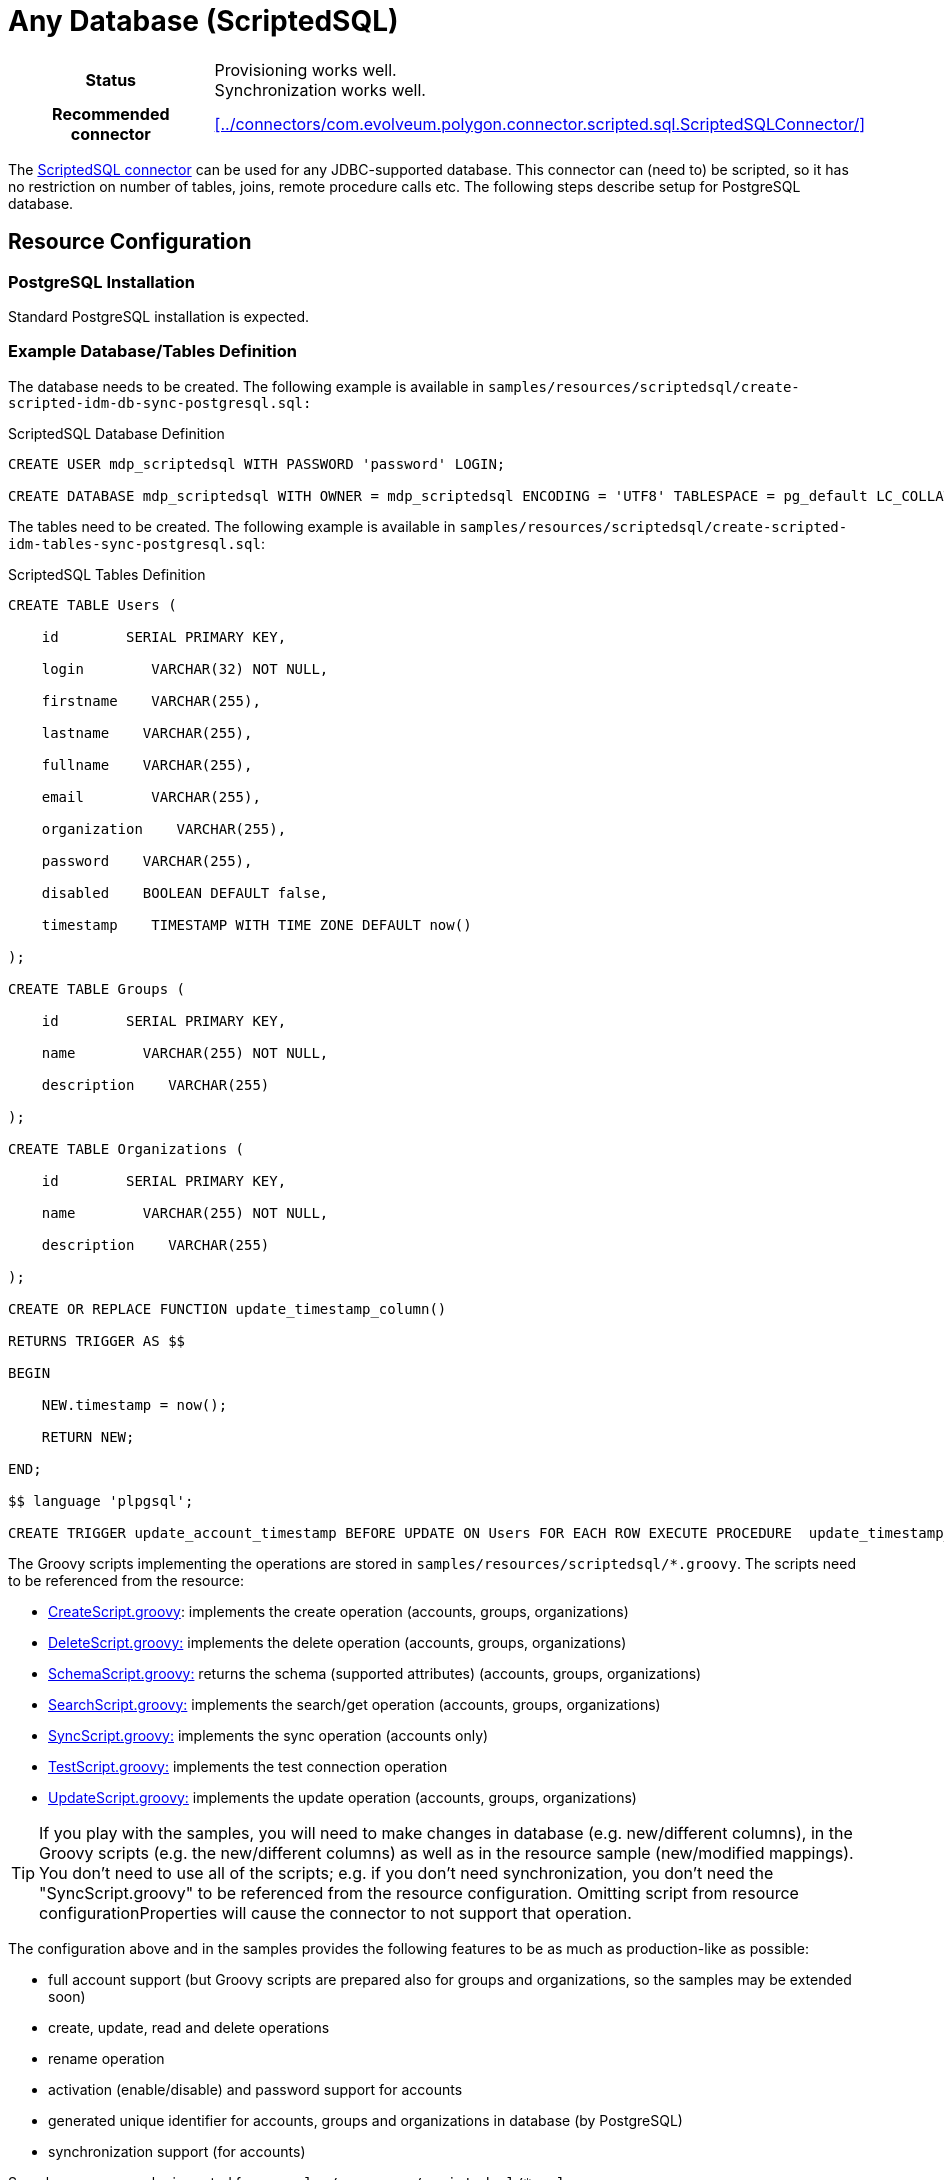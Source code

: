 = Any Database (ScriptedSQL)
:page-wiki-name: Any Database (ScriptedSQL)
:page-wiki-id: 17760631
:page-wiki-metadata-create-user: vix
:page-wiki-metadata-create-date: 2014-12-03T15:22:52.213+01:00
:page-wiki-metadata-modify-user: khazelton
:page-wiki-metadata-modify-date: 2020-04-24T15:31:10.397+02:00
:page-toc: top
:page-upkeep-status: orange
:page-upkeep-note: Still mentioning forgerock

[%autowidth,cols="h,1"]
|===
| Status
| Provisioning works well. +
Synchronization works well.

| Recommended connector
| xref:../connectors/com.evolveum.polygon.connector.scripted.sql.ScriptedSQLConnector/[]
|===


The xref:../../connectors/connectors/com.evolveum.polygon.connector.scripted.sql.ScriptedSQLConnector/[ScriptedSQL connector] can be used for any JDBC-supported database.
This connector can (need to) be scripted, so it has no restriction on number of tables, joins, remote procedure calls etc.
The following steps describe setup for PostgreSQL database.


== Resource Configuration


=== PostgreSQL Installation

Standard PostgreSQL installation is expected.


=== Example Database/Tables Definition

The database needs to be created.
The following example is available in `samples/resources/scriptedsql/create-scripted-idm-db-sync-postgresql.sql:`

.ScriptedSQL Database Definition
[source,sql]
----
CREATE USER mdp_scriptedsql WITH PASSWORD 'password' LOGIN;

CREATE DATABASE mdp_scriptedsql WITH OWNER = mdp_scriptedsql ENCODING = 'UTF8' TABLESPACE = pg_default LC_COLLATE = 'en_US.UTF-8' LC_CTYPE = 'en_US.UTF-8' CONNECTION LIMIT = -1;
----

The tables need to be created.
The following example is available in `samples/resources/scriptedsql/create-scripted-idm-tables-sync-postgresql.sql`:

.ScriptedSQL Tables Definition
[source,sql]
----
CREATE TABLE Users (

    id        SERIAL PRIMARY KEY,

    login        VARCHAR(32) NOT NULL,

    firstname    VARCHAR(255),

    lastname    VARCHAR(255),

    fullname    VARCHAR(255),

    email        VARCHAR(255),

    organization    VARCHAR(255),

    password    VARCHAR(255),

    disabled    BOOLEAN DEFAULT false,

    timestamp    TIMESTAMP WITH TIME ZONE DEFAULT now()

);

CREATE TABLE Groups (

    id        SERIAL PRIMARY KEY,

    name        VARCHAR(255) NOT NULL,

    description    VARCHAR(255)

);

CREATE TABLE Organizations (

    id        SERIAL PRIMARY KEY,

    name        VARCHAR(255) NOT NULL,

    description    VARCHAR(255)

);

CREATE OR REPLACE FUNCTION update_timestamp_column()

RETURNS TRIGGER AS $$

BEGIN

    NEW.timestamp = now();

    RETURN NEW;

END;

$$ language 'plpgsql';

CREATE TRIGGER update_account_timestamp BEFORE UPDATE ON Users FOR EACH ROW EXECUTE PROCEDURE  update_timestamp_column();
----


The Groovy scripts implementing the operations are stored in `samples/resources/scriptedsql/*.groovy`. The scripts need to be referenced from the resource:

* link:https://github.com/Evolveum/midpoint-samples/tree/master/samples/resources/scriptedsql/CreateScript.groovy[CreateScript.groovy]: implements the create operation (accounts, groups, organizations)

* link:https://github.com/Evolveum/midpoint-samples/tree/master/samples/resources/scriptedsql/DeleteScript.groovy[DeleteScript.groovy:] implements the delete operation (accounts, groups, organizations)

* link:https://github.com/Evolveum/midpoint-samples/tree/master/samples/resources/scriptedsql/SchemaScript.groovy[SchemaScript.groovy:] returns the schema (supported attributes) (accounts, groups, organizations)

* link:https://github.com/Evolveum/midpoint-samples/tree/master/samples/resources/scriptedsql/SearchScript.groovy[SearchScript.groovy:] implements the search/get operation (accounts, groups, organizations)

* link:https://github.com/Evolveum/midpoint-samples/tree/master/samples/resources/scriptedsql/SyncScript.groovy[SyncScript.groovy:] implements the sync operation (accounts only)

* link:https://github.com/Evolveum/midpoint-samples/tree/master/samples/resources/scriptedsql/TestScript.groovy[TestScript.groovy:] implements the test connection operation

* link:https://github.com/Evolveum/midpoint-samples/tree/master/samples/resources/scriptedsql/UpdateScript.groovy[UpdateScript.groovy:] implements the update operation (accounts, groups, organizations)

[TIP]
====
If you play with the samples, you will need to make changes in database (e.g. new/different columns), in the Groovy scripts (e.g. the new/different columns) as well as in the resource sample (new/modified mappings).
You don't need to use all of the scripts; e.g. if you don't need synchronization, you don't need the "SyncScript.groovy" to be referenced from the resource configuration.
Omitting script from resource configurationProperties will cause the connector to not support that operation.
====

The configuration above and in the samples provides the following features to be as much as production-like as possible:

* full account support (but Groovy scripts are prepared also for groups and organizations, so the samples may be extended soon)

* create, update, read and delete operations

* rename operation

* activation (enable/disable) and password support for accounts

* generated unique identifier for accounts, groups and organizations in database (by PostgreSQL)

* synchronization support (for accounts)

Sample resource can be imported from `samples/resources/scriptedsql/*.xml`.


If you wish to set up login, in case of the ScriptedSQL connector use the following:

[%autowidth]
|===
| Logger Name | Recommended log level

| org.forgerock.openicf.misc.scriptedcommon.ScriptedConnector
| TRACE

|===


The Groovy scripts may need changes to work on other databases.
They should be relatively simple to modify; the SyncScript.groovy for example, has been patched for PostgreSQL "timestamp" format.

[TIP]
====
Sometimes the proper syntax in the Groovy files might be tricky.
For example, this is real-life problem and its solution:

... _Originally, we were attempting to perform the call with an incorrect syntax:_

sql.call("{? = call STORED_PROCEDURE(?, ?)}",[Sql.VARCHAR, attributes?.get("pidm")?.get(0), Sql.VARCHAR])

_Proper syntax is:_ sql.call("? = call STORED_PROCEDURE(?, ?)",[Sql.VARCHAR, attributes?.get("pidm")?.get(0), Sql.VARCHAR])

_Note the absence of the enclosures {} in the second line._ +
_As this might be obvious to most Groovy devs, this gave us quite the headache since there's confusing information published regarding this method._

Shared by Rodrigo Yanis, thank you!
====


== Connector Configuration


=== JDBC Driver

The connector requires appropriate JDBC driver.
The driver needs to be available to the web server.
It usually has to be placed on on web server classpath.
E.g. this means copying the driver to `$TOMCAT_HOME/lib` directory if tomcat server is used and restarting the server.

[TIP]
====
We are aware of problems with ScriptedSQL connector and PostgreSQL database using the JDBC driver bundled with midPoint (version 9.1).
Upgrading the JDBC driver to 9.3 seems to fix the issue.
====


=== Connector Configuration Example

[source,xml]
----
<c:connectorConfiguration>
    <icfc:resultsHandlerConfiguration>
        <icfc:enableNormalizingResultsHandler>false</icfc:enableNormalizingResultsHandler>
        <icfc:enableFilteredResultsHandler>false</icfc:enableFilteredResultsHandler>
        <icfc:filteredResultsHandlerInValidationMode>true</icfc:filteredResultsHandlerInValidationMode>
        <icfc:enableAttributesToGetSearchResultsHandler>false</icfc:enableAttributesToGetSearchResultsHandler>
    </icfc:resultsHandlerConfiguration>

    <!-- Configuration specific for the ScriptedSQL connector -->
    <icfc:configurationProperties xmlns:icscscriptedsql="http://midpoint.evolveum.com/xml/ns/public/connector/icf-1/bundle/com.evolveum.polygon.connector-scripted-sql/com.evolveum.polygon.connector.scripted.sql.ScriptedSQLConnector">
        <icscscriptedsql:createScriptFileName>CreateScript.groovy</icscscriptedsql:createScriptFileName>
        <icscscriptedsql:updateScriptFileName>UpdateScript.groovy</icscscriptedsql:updateScriptFileName>
        <icscscriptedsql:deleteScriptFileName>DeleteScript.groovy</icscscriptedsql:deleteScriptFileName>
        <icscscriptedsql:schemaScriptFileName>SchemaScript.groovy</icscscriptedsql:schemaScriptFileName>
        <icscscriptedsql:searchScriptFileName>SearchScript.groovy</icscscriptedsql:searchScriptFileName>
        <icscscriptedsql:testScriptFileName>TestScript.groovy</icscscriptedsql:testScriptFileName>
        <icscscriptedsql:syncScriptFileName>SyncScript.groovy</icscscriptedsql:syncScriptFileName>
        <icscscriptedsql:scriptRoots>/path/to/all/scripts/</icscscriptedsql:scriptRoots>
        <icscscriptedsql:classpath>.</icscscriptedsql:classpath>
        <icscscriptedsql:scriptBaseClass>BaseScript</icscscriptedsql:scriptBaseClass>

        <icscscriptedsql:user>postgres</icscscriptedsql:user>
        <icscscriptedsql:password><clearValue>postgres</clearValue></icscscriptedsql:password>
        <icscscriptedsql:jdbcDriver>org.postgresql.Driver</icscscriptedsql:jdbcDriver>
        <icscscriptedsql:jdbcUrlTemplate>jdbc:postgresql://localhost:5432/postgres</icscscriptedsql:jdbcUrlTemplate>
    </icfc:configurationProperties>
</c:connectorConfiguration>

<capabilities xmlns:cap="http://midpoint.evolveum.com/xml/ns/public/resource/capabilities-3">
    <configured>
        <cap:pagedSearch/>
        <cap:countObjects/>
        <cap:create>
            <cap:enabled>true</cap:enabled>
        </cap:create>
        <cap:update>
            <cap:enabled>true</cap:enabled>
        </cap:update>
        <cap:delete>
            <cap:enabled>true</cap:enabled>
        </cap:delete>
        <cap:liveSync>
            <cap:preciseTokenValue>true</cap:preciseTokenValue>
        </cap:liveSync>
    </configured>
</capabilities>
----


=== Resource Sample

See resource samples and Groovy implementation scripts in link:https://github.com/Evolveum/midpoint-samples/tree/master/samples/resources/scriptedsql[Git samples directory for ScriptedSQL connector (master)].
